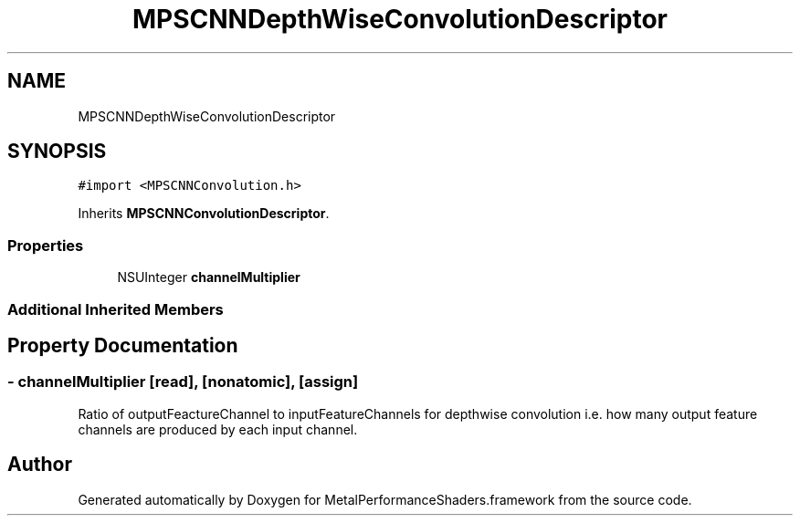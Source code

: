 .TH "MPSCNNDepthWiseConvolutionDescriptor" 3 "Thu Feb 8 2018" "Version MetalPerformanceShaders-100" "MetalPerformanceShaders.framework" \" -*- nroff -*-
.ad l
.nh
.SH NAME
MPSCNNDepthWiseConvolutionDescriptor
.SH SYNOPSIS
.br
.PP
.PP
\fC#import <MPSCNNConvolution\&.h>\fP
.PP
Inherits \fBMPSCNNConvolutionDescriptor\fP\&.
.SS "Properties"

.in +1c
.ti -1c
.RI "NSUInteger \fBchannelMultiplier\fP"
.br
.in -1c
.SS "Additional Inherited Members"
.SH "Property Documentation"
.PP 
.SS "\- channelMultiplier\fC [read]\fP, \fC [nonatomic]\fP, \fC [assign]\fP"
Ratio of outputFeactureChannel to inputFeatureChannels for depthwise convolution i\&.e\&. how many output feature channels are produced by each input channel\&. 

.SH "Author"
.PP 
Generated automatically by Doxygen for MetalPerformanceShaders\&.framework from the source code\&.
